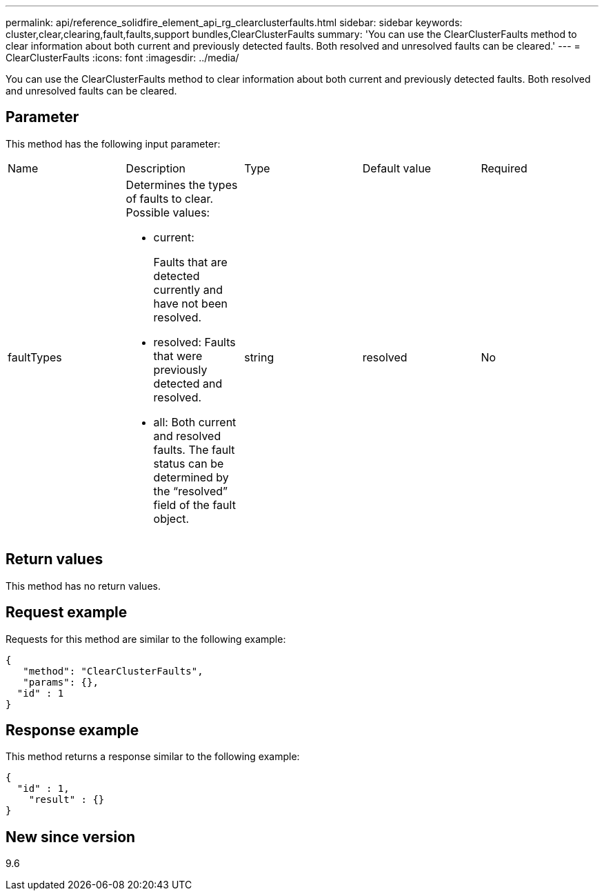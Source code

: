---
permalink: api/reference_solidfire_element_api_rg_clearclusterfaults.html
sidebar: sidebar
keywords: cluster,clear,clearing,fault,faults,support bundles,ClearClusterFaults
summary: 'You can use the ClearClusterFaults method to clear information about both current and previously detected faults. Both resolved and unresolved faults can be cleared.'
---
= ClearClusterFaults
:icons: font
:imagesdir: ../media/

[.lead]
You can use the ClearClusterFaults method to clear information about both current and previously detected faults. Both resolved and unresolved faults can be cleared.

== Parameter

This method has the following input parameter:

|===
| Name| Description| Type| Default value| Required
a|
faultTypes
a|
Determines the types of faults to clear. Possible values:

* current:
+
Faults that are detected currently and have not been resolved.

* resolved: Faults that were previously detected and resolved.
* all: Both current and resolved faults. The fault status can be determined by the "`resolved`" field of the fault object.

a|
string
a|
resolved
a|
No
|===

== Return values

This method has no return values.

== Request example

Requests for this method are similar to the following example:

----
{
   "method": "ClearClusterFaults",
   "params": {},
  "id" : 1
}
----

== Response example

This method returns a response similar to the following example:

----
{
  "id" : 1,
    "result" : {}
}
----

== New since version

9.6
